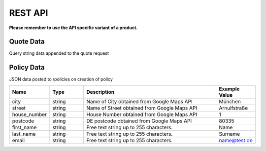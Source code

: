 REST API
========

**Please remember to use the API specific variant of a product.**

Quote Data
----------
Query string data appended to the quote request

.. csv-table::
   :header: "Name", "Type", "Description", "Example Value"
   :widths: 20, 20, 80, 20

    "seismic",         "boolean",   "Indicates if seismisc module selected",          "true",
    "flood",           "boolean",   "Indicates if flood module selected",             "true",
    "city",            "string",    "Name of City obtained from Google Maps API",     "München"
    "street",          "string",    "Name of Street obtained from Google Maps API",   "Arnulfstraße"
    "house_number",    "string",    "House Number obtained from Google Maps API",     "1"
    "postcode",        "string",    "DE postcode obtained from Google Maps API",      "80335"
    "rent_place",      "boolean",   "Indicates if place is rented",                   "true",
    "family_house",    "boolean",   "Indicates if family house,                       "true",
    "house_area",      "int",       "Area of house",                                  "123"


Policy Data
-----------
JSON data posted to /policies on creation of policy

.. csv-table::
   :header: "Name", "Type", "Description", "Example Value"
   :widths: 20, 20, 80, 20

        "city",            "string", "Name of City obtained from Google Maps API",     "München"
        "street",          "string", "Name of Street obtained from Google Maps API",   "Arnulfstraße"
        "house_number",    "string", "House Number obtained from Google Maps API",     "1"
        "postcode",        "string", "DE postcode obtained from Google Maps API",      "80335"
        "first_name",      "string", "Free text string up to 255 characters.",         "Name"
        "last_name",       "string", "Free text string up to 255 characters.",         "Surname"
        "email",           "string", "Free text string up to 255 characters.",         "name@test.de"
